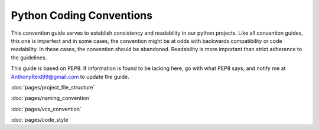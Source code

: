 .. CodingConvention documentation master file, created by
   sphinx-quickstart on Wed May 21 21:31:34 2014.
   You can adapt this file completely to your liking, but it should at least
   contain the root `toctree` directive.






Python Coding Conventions
============================================

This convention guide serves to establish consistency and readability in our python projects. Like all convention guides, this one is imperfect and in some cases, the convention might be at odds with backwards compatibility or code readability. In these cases, the convention should be abandoned. Readability is more important than strict adherence to the guidelines.

This guide is based on PEP8. If information is found to be lacking here, go with what PEP8 says, and notify me at AnthonyReid99@gmail.com to update the guide.

:doc:`pages/project_file_structure`

:doc:`pages/naming_convention`

:doc:`pages/vcs_convention`

:doc:`pages/code_style`
